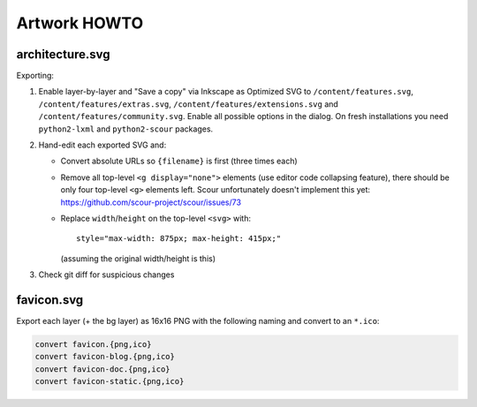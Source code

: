 Artwork HOWTO
#############

architecture.svg
================

Exporting:

#.  Enable layer-by-layer and "Save a copy" via Inkscape as Optimized SVG to
    ``/content/features.svg``, ``/content/features/extras.svg``,
    ``/content/features/extensions.svg`` and ``/content/features/community.svg``.
    Enable all possible options in the dialog. On fresh installations you
    need ``python2-lxml`` and ``python2-scour`` packages.
#.  Hand-edit each exported SVG and:

    -   Convert absolute URLs so ``{filename}`` is first (three times each)
    -   Remove all top-level ``<g display="none">`` elements (use editor code
        collapsing feature), there should be only four top-level ``<g>``
        elements left. Scour unfortunately doesn't implement this yet:
        https://github.com/scour-project/scour/issues/73
    -   Replace ``width``/``height`` on the top-level ``<svg>`` with::

            style="max-width: 875px; max-height: 415px;"

        (assuming the original width/height is this)

#.  Check git diff for suspicious changes

favicon.svg
===========

Export each layer (+ the bg layer) as 16x16 PNG with the following naming and
convert to an ``*.ico``:

.. code:: sh

    convert favicon.{png,ico}
    convert favicon-blog.{png,ico}
    convert favicon-doc.{png,ico}
    convert favicon-static.{png,ico}
